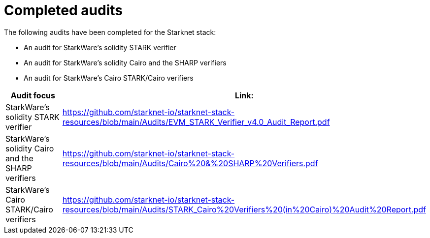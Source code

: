 = Completed audits

The following audits have been completed for the Starknet stack:



* An audit for StarkWare's solidity STARK verifier
* An audit for StarkWare's solidity Cairo and the SHARP verifiers
* An audit for StarkWare's Cairo STARK/Cairo verifiers


[cols="1,1"]
|===
|Audit focus|Link:

|StarkWare's solidity STARK verifier
|https://github.com/starknet-io/starknet-stack-resources/blob/main/Audits/EVM_STARK_Verifier_v4.0_Audit_Report.pdf

|StarkWare's solidity Cairo and the SHARP verifiers
|https://github.com/starknet-io/starknet-stack-resources/blob/main/Audits/Cairo%20&%20SHARP%20Verifiers.pdf

|StarkWare's Cairo STARK/Cairo verifiers
|https://github.com/starknet-io/starknet-stack-resources/blob/main/Audits/STARK_Cairo%20Verifiers%20(in%20Cairo)%20Audit%20Report.pdf
|===